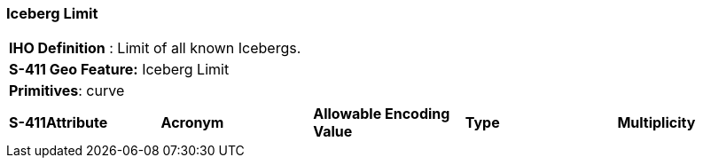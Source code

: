 [[sec-IcebergLimit]]
=== Iceberg Limit

[cols="a",options="headers"]
|===
a|[underline]#**IHO Definition** :# Limit of all known Icebergs.
a|[underline]#**S-411 Geo Feature:**# Iceberg Limit
a|[underline]#**Primitives**: curve#
|===
[cols="a,a,a,a,a",options="headers"]
|===
a|**S-411Attribute** |**Acronym** |**Allowable Encoding Value** |**Type** | **Multiplicity**
|===

